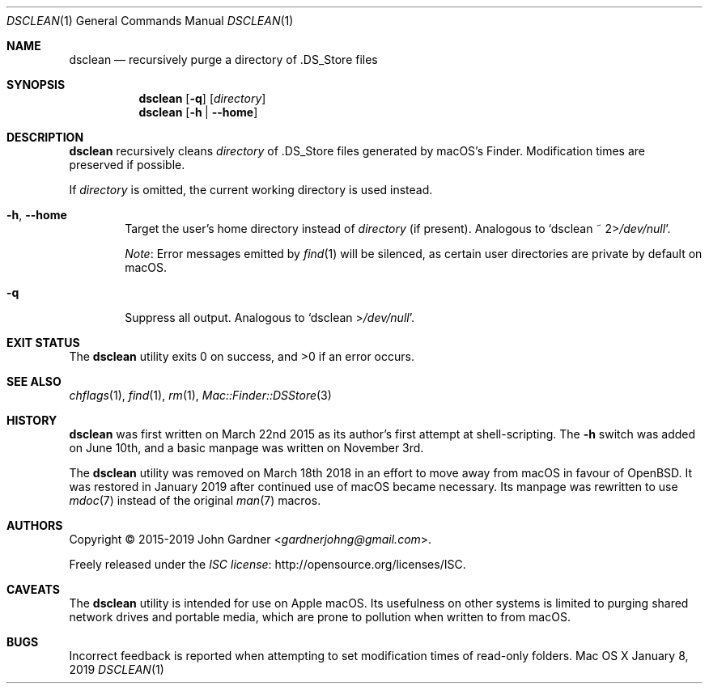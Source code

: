 .\" -*- coding: utf-8 -*-
.Dd January 8, 2019
.Dt DSCLEAN 1
.Os "Mac OS X"
.
.Sh NAME
.Nm dsclean
.Nd recursively purge a directory of .DS_Store files
.
.Sh SYNOPSIS
.Nm
.Op Fl q
.Op Pa directory
.Nm
.Op Fl h | -home
.
.Sh DESCRIPTION
.Nm
recursively cleans
.Ar directory
of .DS_Store files generated by macOS\(cqs Finder.
Modification times are preserved if possible.
.
.Pp
If
.Ar directory
is omitted,
the current working directory is used instead.
.
.\" Options
.Bl -tag -width 4n
.
.It Fl h , -home
Target the user\(cqs home directory instead of
.Ar directory
.Pq if present .
Analogous to
.Ql dsclean ~ 2> Ns Pa /dev/null .
.Pp
.Em Note :
Error messages emitted by
.Xr find 1
will be silenced, as certain user directories are private by default on macOS.
.
.It Fl q
Suppress all output.
Analogous to
.Ql dsclean > Ns Pa /dev/null .
.El
.
.Sh EXIT STATUS
.Ex -std
.
.Sh SEE ALSO
.Xr chflags 1 ,
.Xr find 1 ,
.Xr rm 1 ,
.Xr Mac::Finder::DSStore 3
.
.Sh HISTORY
.Nm
was first written on March 22nd 2015 as its author\(cqs first attempt at shell-scripting.
The
.Fl h
switch was added on June 10th, and a basic manpage was written on November 3rd.
.
.Pp
The
.Nm
utility was removed on March 18th 2018 in an effort to move away from macOS in favour of
.Ox .
It was restored in January 2019 after continued use of macOS became necessary.
Its manpage was rewritten to use
.Xr mdoc 7
instead of the original
.Xr man 7
macros.
.
.Sh AUTHORS
.An -nosplit
Copyright \(co 2015-2019
.An John Gardner Aq Mt gardnerjohng@gmail.com .
.Pp
Freely released under the
.Lk http://opensource.org/licenses/ISC "ISC license" .
.
.Sh CAVEATS
The
.Nm
utility is intended for use on Apple macOS.
Its usefulness on other systems is limited to purging shared network drives and portable media,
which are prone to pollution when written to from macOS.
.
.Sh BUGS
Incorrect feedback is reported when attempting to set modification times of read-only folders.
.
